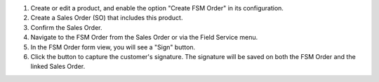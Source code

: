 1. Create or edit a product, and enable the option "Create FSM Order" in its configuration.

2. Create a Sales Order (SO) that includes this product.

3. Confirm the Sales Order.

4. Navigate to the FSM Order from the Sales Order or via the Field Service menu.

5. In the FSM Order form view, you will see a "Sign" button.

6. Click the button to capture the customer's signature. The signature will be saved on both the FSM Order and the linked Sales Order.
